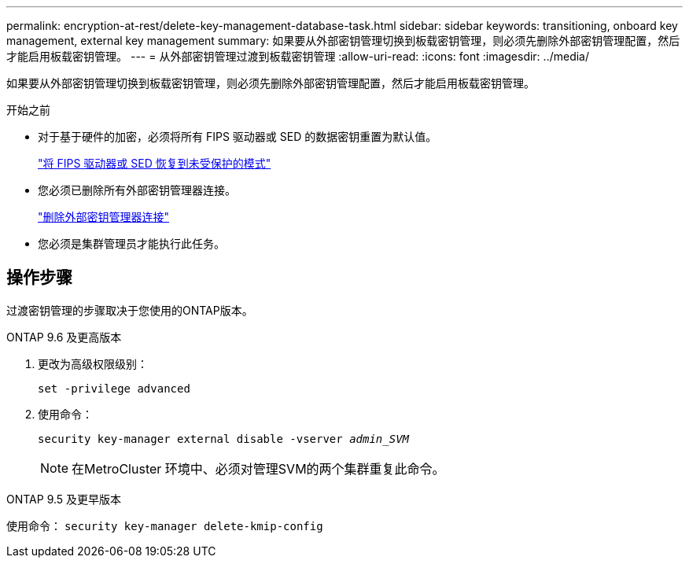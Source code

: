 ---
permalink: encryption-at-rest/delete-key-management-database-task.html 
sidebar: sidebar 
keywords: transitioning, onboard key management, external key management 
summary: 如果要从外部密钥管理切换到板载密钥管理，则必须先删除外部密钥管理配置，然后才能启用板载密钥管理。 
---
= 从外部密钥管理过渡到板载密钥管理
:allow-uri-read: 
:icons: font
:imagesdir: ../media/


[role="lead"]
如果要从外部密钥管理切换到板载密钥管理，则必须先删除外部密钥管理配置，然后才能启用板载密钥管理。

.开始之前
* 对于基于硬件的加密，必须将所有 FIPS 驱动器或 SED 的数据密钥重置为默认值。
+
link:return-seds-unprotected-mode-task.html["将 FIPS 驱动器或 SED 恢复到未受保护的模式"]

* 您必须已删除所有外部密钥管理器连接。
+
link:remove-external-key-server-93-later-task.html["删除外部密钥管理器连接"]

* 您必须是集群管理员才能执行此任务。




== 操作步骤

过渡密钥管理的步骤取决于您使用的ONTAP版本。

[role="tabbed-block"]
====
.ONTAP 9.6 及更高版本
--
. 更改为高级权限级别：
+
`set -privilege advanced`

. 使用命令：
+
`security key-manager external disable -vserver _admin_SVM_`

+

NOTE: 在MetroCluster 环境中、必须对管理SVM的两个集群重复此命令。



--
.ONTAP 9.5 及更早版本
--
使用命令：
`security key-manager delete-kmip-config`

--
====